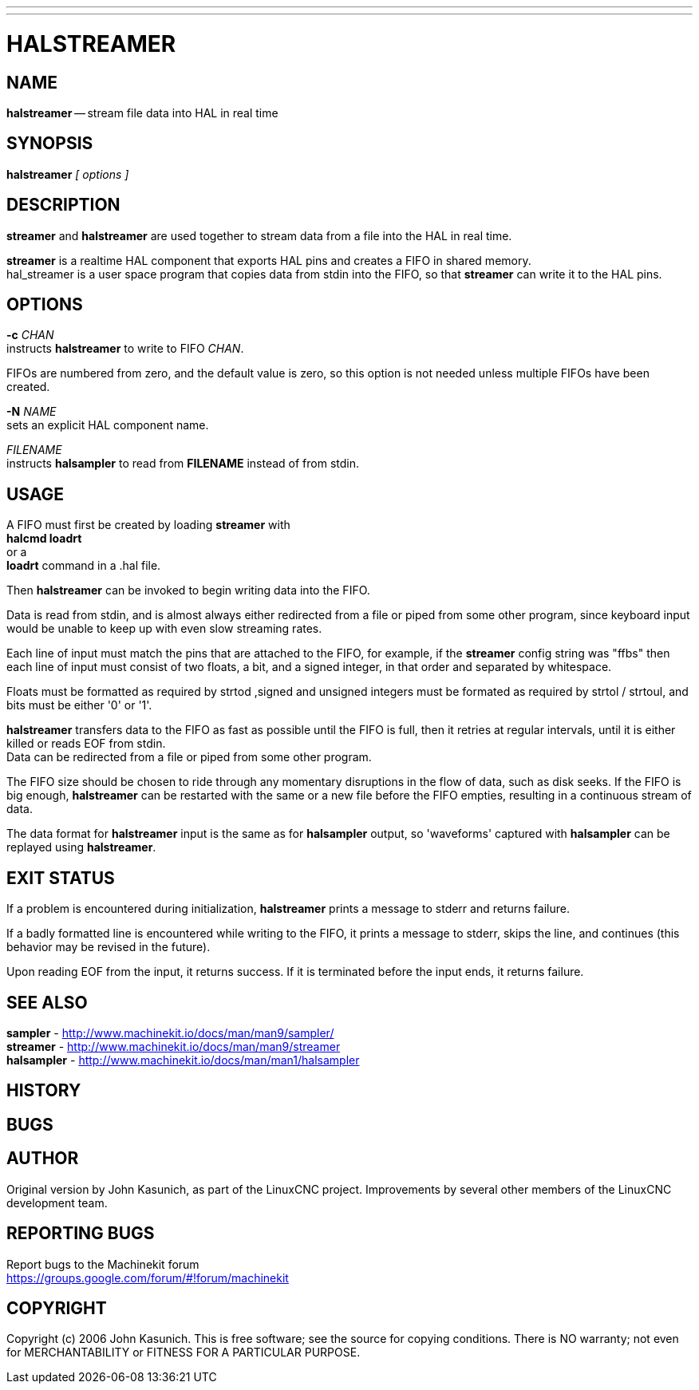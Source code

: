 ---
---
:skip-front-matter:

= HALSTREAMER
:manmanual: HAL Components
:mansource: ../man/man1/halstreamer.asciidoc
:man version : 


== NAME
**halstreamer** -- stream file data into HAL in real time


== SYNOPSIS
**halstreamer** __[ options ]__



== DESCRIPTION
**streamer** and **halstreamer** are used together to stream data from a file into the HAL in real time.

**streamer** is a realtime HAL component that exports HAL pins and creates a FIFO in shared memory. +
hal_streamer is a user space program that copies data from stdin into the FIFO, so that **streamer** can write it to the HAL pins.


== OPTIONS

**-c** __CHAN__ +
instructs **halstreamer** to write to FIFO __CHAN__.

FIFOs are numbered from zero, and the default value is zero, so
this option is not needed unless multiple FIFOs have been created.

**-N** __NAME__ +
sets an explicit HAL component name.

__FILENAME__ +
instructs **halsampler** to read from **FILENAME** instead of from stdin.


== USAGE
A FIFO must first be created by loading **streamer** with +
**halcmd loadrt** +
or a +
**loadrt** command in a .hal file.  

Then **halstreamer** can be invoked to begin writing data into the FIFO.

Data is read from stdin, and is almost always either redirected from a file
or piped from some other program, since keyboard input would be unable to keep
up with even slow streaming rates.

Each line of input must match the pins that are attached to the FIFO, for example, if the
**streamer** config string was "ffbs" then each line of input must consist of two floats, a bit, and a signed integer, in that
order and separated by whitespace.  

Floats must be formatted as required by strtod ,signed and unsigned integers must be formated as required by strtol / strtoul, 
and bits must be either '0' or '1'.

**halstreamer** transfers data to the FIFO as fast as possible until the FIFO is full, then it retries at regular intervals, until it is either killed or reads 
EOF from stdin. +
Data can be redirected from a file or piped from some other program.

The FIFO size should be chosen to ride through any momentary disruptions in the flow of data, such as disk seeks.  If the FIFO is big enough,
**halstreamer** can be restarted with the same or a new file before the FIFO empties, resulting in a continuous stream of data.

The data format for **halstreamer** input is the same as for **halsampler** output, so 'waveforms' captured with **halsampler**
can be replayed using **halstreamer**.


== EXIT STATUS
If a problem is encountered during initialization, **halstreamer** prints a message to stderr and returns failure.

If a badly formatted line is encountered while writing to the FIFO, it prints a message to stderr, skips the line, and continues (this behavior may be revised in the future).

Upon reading EOF from the input, it returns success.  If it is terminated before the input ends, it returns failure.



== SEE ALSO
**sampler**     -  http://www.machinekit.io/docs/man/man9/sampler/ +
**streamer**    -  http://www.machinekit.io/docs/man/man9/streamer +
**halsampler**  -  http://www.machinekit.io/docs/man/man1/halsampler +

== HISTORY



== BUGS



== AUTHOR
Original version by John Kasunich, as part of the LinuxCNC
project.  Improvements by several other members of
the LinuxCNC development team.


== REPORTING BUGS
Report bugs to the Machinekit forum +
https://groups.google.com/forum/#!forum/machinekit

== COPYRIGHT
Copyright (c) 2006 John Kasunich.
This is free software; see the source for copying conditions.  There is NO
warranty; not even for MERCHANTABILITY or FITNESS FOR A PARTICULAR PURPOSE.
